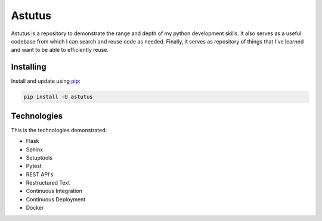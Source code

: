 Astutus
=======

Astutus is a repository to demonstrate the range and depth of my
python development skills.  It also serves as a useful codebase
from which I can search and reuse code as needed. Finally, it
serves as repository of things that I've learned and want to be
able to efficiently reuse.

Installing
----------

Install and update using `pip`_:

.. _pip: https://pip.pypa.io/en/stable/quickstart/

.. code-block:: text

    pip install -U astutus


Technologies
------------

This is the technologies demonstrated:

- Flask
- Sphinx
- Setuptools
- Pytest
- REST API's
- Restructured Text
- Continuous Integration
- Continuous Deployment
- Docker
